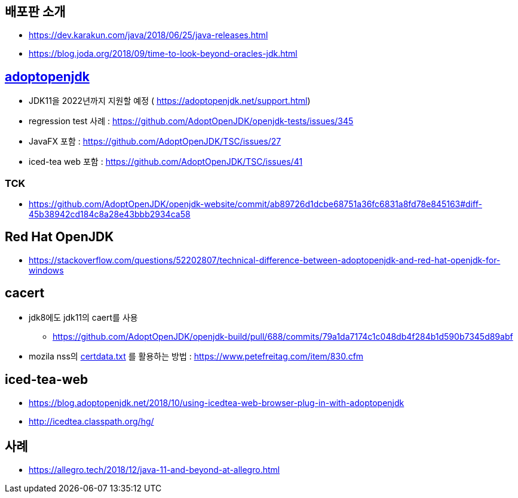 == 배포판 소개
* https://dev.karakun.com/java/2018/06/25/java-releases.html
* https://blog.joda.org/2018/09/time-to-look-beyond-oracles-jdk.html


== https://adoptopenjdk.net/support.html[adoptopenjdk]
* JDK11을 2022년까지 지원할 예정 ( https://adoptopenjdk.net/support.html)
* regression test 사례 : https://github.com/AdoptOpenJDK/openjdk-tests/issues/345
* JavaFX 포함 : https://github.com/AdoptOpenJDK/TSC/issues/27
* iced-tea web 포함 : https://github.com/AdoptOpenJDK/TSC/issues/41

=== TCK
* https://github.com/AdoptOpenJDK/openjdk-website/commit/ab89726d1dcbe68751a36fc6831a8fd78e845163#diff-45b38942cd184c8a28e43bbb2934ca58

== Red Hat OpenJDK
* https://stackoverflow.com/questions/52202807/technical-difference-between-adoptopenjdk-and-red-hat-openjdk-for-windows

== cacert
* jdk8에도 jdk11의 caert를 사용
** https://github.com/AdoptOpenJDK/openjdk-build/pull/688/commits/79a1da7174c1c048db4f284b1d590b7345d89abf
* mozila nss의 https://hg.mozilla.org/mozilla-central/log/tip/security/nss/lib/ckfw/builtins/certdata.txt[certdata.txt] 를 활용하는 방법 : https://www.petefreitag.com/item/830.cfm

== iced-tea-web
* https://blog.adoptopenjdk.net/2018/10/using-icedtea-web-browser-plug-in-with-adoptopenjdk
* http://icedtea.classpath.org/hg/

== 사례
- https://allegro.tech/2018/12/java-11-and-beyond-at-allegro.html
